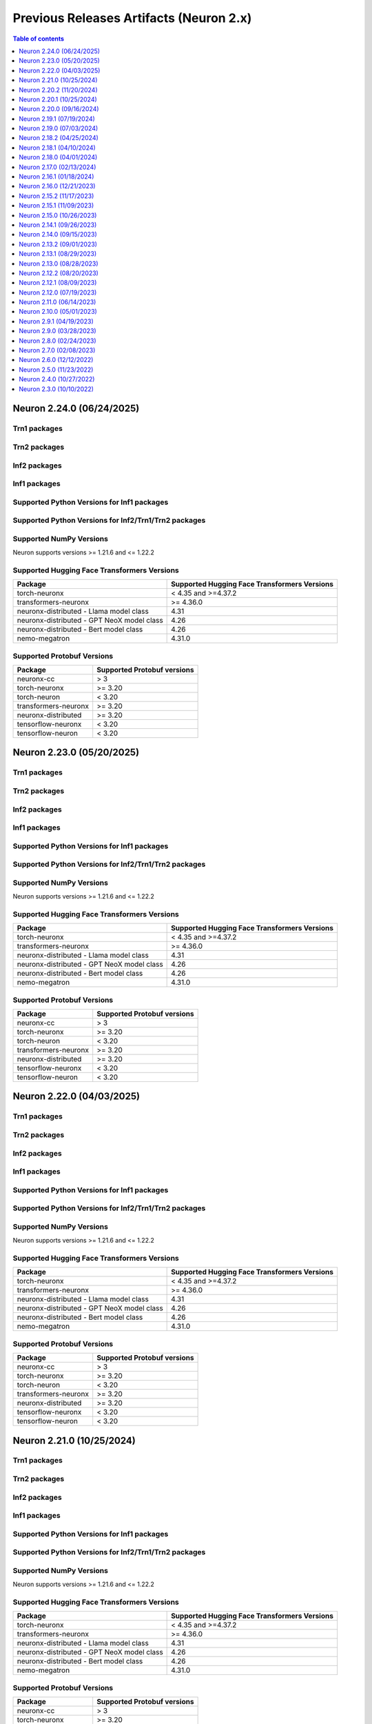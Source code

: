 .. _pre-release-content:

Previous Releases Artifacts (Neuron 2.x)
=======================================

.. contents:: Table of contents
   :local:
   :depth: 1

.. _neuron-2.24.0-artifacts:

Neuron 2.24.0 (06/24/2025)
---------------------------

Trn1 packages
^^^^^^^^^^^^^

.. program-output:: python3 src/helperscripts/n2-helper.py --list=packages --instance=trn1 --file=src/helperscripts/n2-manifest.json --neuron-version=2.24.0

Trn2 packages
^^^^^^^^^^^^^

.. program-output:: python3 src/helperscripts/n2-helper.py --list=packages --instance=trn2 --file=src/helperscripts/n2-manifest.json --neuron-version=2.24.0


Inf2 packages
^^^^^^^^^^^^^

.. program-output:: python3 src/helperscripts/n2-helper.py --list=packages --instance=inf2 --file=src/helperscripts/n2-manifest.json --neuron-version=2.24.0

Inf1 packages
^^^^^^^^^^^^^

.. program-output:: python3 src/helperscripts/n2-helper.py --list=packages --instance=inf1 --file=src/helperscripts/n2-manifest.json --neuron-version=2.24.0

Supported Python Versions for Inf1 packages
^^^^^^^^^^^^^^^^^^^^^^^^^^^^^^^^^^^^^^^^^^^^^

.. program-output:: python3 src/helperscripts/n2-helper.py --list=pyversions --instance=inf1 --file=src/helperscripts/n2-manifest.json --neuron-version=2.24.0

Supported Python Versions for Inf2/Trn1/Trn2 packages
^^^^^^^^^^^^^^^^^^^^^^^^^^^^^^^^^^^^^^^^^^^^^^^^^

.. program-output:: python3 src/helperscripts/n2-helper.py --list=pyversions --instance=inf2 --file=src/helperscripts/n2-manifest.json --neuron-version=2.24.0

Supported NumPy Versions
^^^^^^^^^^^^^^^^^^^^^^^^
Neuron supports versions >= 1.21.6 and <= 1.22.2

Supported Hugging Face Transformers Versions
^^^^^^^^^^^^^^^^^^^^^^^^^^^^^^^^^^^^^^^^^^^^
+----------------------------------+----------------------------------+
| Package                          | Supported Hugging Face           |
|                                  | Transformers Versions            |
+==================================+==================================+
| torch-neuronx                    | < 4.35 and >=4.37.2              |
+----------------------------------+----------------------------------+
| transformers-neuronx             | >= 4.36.0                        |
+----------------------------------+----------------------------------+
| neuronx-distributed - Llama      | 4.31                             |
| model class                      |                                  |
+----------------------------------+----------------------------------+
| neuronx-distributed - GPT NeoX   | 4.26                             |
| model class                      |                                  |
+----------------------------------+----------------------------------+
| neuronx-distributed - Bert model | 4.26                             |
| class                            |                                  |
+----------------------------------+----------------------------------+
| nemo-megatron                    | 4.31.0                           |
+----------------------------------+----------------------------------+

Supported Protobuf Versions
^^^^^^^^^^^^^^^^^^^^^^^^^^^
+----------------------------------+----------------------------------+
| Package                          | Supported Protobuf versions      |
+==================================+==================================+
| neuronx-cc                       | > 3                              |
+----------------------------------+----------------------------------+
| torch-neuronx                    | >= 3.20                          |
+----------------------------------+----------------------------------+
| torch-neuron                     | < 3.20                           |
+----------------------------------+----------------------------------+
| transformers-neuronx             | >= 3.20                          |
+----------------------------------+----------------------------------+
| neuronx-distributed              | >= 3.20                          |
+----------------------------------+----------------------------------+
| tensorflow-neuronx               | < 3.20                           |
+----------------------------------+----------------------------------+
| tensorflow-neuron                | < 3.20                           |
+----------------------------------+----------------------------------+

.. _neuron-2.23.0-artifacts:

Neuron 2.23.0 (05/20/2025)
---------------------------

Trn1 packages
^^^^^^^^^^^^^

.. program-output:: python3 src/helperscripts/n2-helper.py --list=packages --instance=trn1 --file=src/helperscripts/n2-manifest.json --neuron-version=2.23.0

Trn2 packages
^^^^^^^^^^^^^

.. program-output:: python3 src/helperscripts/n2-helper.py --list=packages --instance=trn2 --file=src/helperscripts/n2-manifest.json --neuron-version=2.23.0


Inf2 packages
^^^^^^^^^^^^^

.. program-output:: python3 src/helperscripts/n2-helper.py --list=packages --instance=inf2 --file=src/helperscripts/n2-manifest.json --neuron-version=2.23.0

Inf1 packages
^^^^^^^^^^^^^

.. program-output:: python3 src/helperscripts/n2-helper.py --list=packages --instance=inf1 --file=src/helperscripts/n2-manifest.json --neuron-version=2.23.0

Supported Python Versions for Inf1 packages
^^^^^^^^^^^^^^^^^^^^^^^^^^^^^^^^^^^^^^^^^^^^^

.. program-output:: python3 src/helperscripts/n2-helper.py --list=pyversions --instance=inf1 --file=src/helperscripts/n2-manifest.json --neuron-version=2.23.0

Supported Python Versions for Inf2/Trn1/Trn2 packages
^^^^^^^^^^^^^^^^^^^^^^^^^^^^^^^^^^^^^^^^^^^^^^^^^

.. program-output:: python3 src/helperscripts/n2-helper.py --list=pyversions --instance=inf2 --file=src/helperscripts/n2-manifest.json --neuron-version=2.23.0

Supported NumPy Versions
^^^^^^^^^^^^^^^^^^^^^^^^
Neuron supports versions >= 1.21.6 and <= 1.22.2

Supported Hugging Face Transformers Versions
^^^^^^^^^^^^^^^^^^^^^^^^^^^^^^^^^^^^^^^^^^^^
+----------------------------------+----------------------------------+
| Package                          | Supported Hugging Face           |
|                                  | Transformers Versions            |
+==================================+==================================+
| torch-neuronx                    | < 4.35 and >=4.37.2              |
+----------------------------------+----------------------------------+
| transformers-neuronx             | >= 4.36.0                        |
+----------------------------------+----------------------------------+
| neuronx-distributed - Llama      | 4.31                             |
| model class                      |                                  |
+----------------------------------+----------------------------------+
| neuronx-distributed - GPT NeoX   | 4.26                             |
| model class                      |                                  |
+----------------------------------+----------------------------------+
| neuronx-distributed - Bert model | 4.26                             |
| class                            |                                  |
+----------------------------------+----------------------------------+
| nemo-megatron                    | 4.31.0                           |
+----------------------------------+----------------------------------+

Supported Protobuf Versions
^^^^^^^^^^^^^^^^^^^^^^^^^^^
+----------------------------------+----------------------------------+
| Package                          | Supported Protobuf versions      |
+==================================+==================================+
| neuronx-cc                       | > 3                              |
+----------------------------------+----------------------------------+
| torch-neuronx                    | >= 3.20                          |
+----------------------------------+----------------------------------+
| torch-neuron                     | < 3.20                           |
+----------------------------------+----------------------------------+
| transformers-neuronx             | >= 3.20                          |
+----------------------------------+----------------------------------+
| neuronx-distributed              | >= 3.20                          |
+----------------------------------+----------------------------------+
| tensorflow-neuronx               | < 3.20                           |
+----------------------------------+----------------------------------+
| tensorflow-neuron                | < 3.20                           |
+----------------------------------+----------------------------------+

.. _neuron-2.22.0-artifacts:

Neuron 2.22.0 (04/03/2025)
---------------------------

Trn1 packages
^^^^^^^^^^^^^

.. program-output:: python3 src/helperscripts/n2-helper.py --list=packages --instance=trn1 --file=src/helperscripts/n2-manifest.json --neuron-version=2.22.0

Trn2 packages
^^^^^^^^^^^^^

.. program-output:: python3 src/helperscripts/n2-helper.py --list=packages --instance=trn2 --file=src/helperscripts/n2-manifest.json --neuron-version=2.22.0


Inf2 packages
^^^^^^^^^^^^^

.. program-output:: python3 src/helperscripts/n2-helper.py --list=packages --instance=inf2 --file=src/helperscripts/n2-manifest.json --neuron-version=2.22.0

Inf1 packages
^^^^^^^^^^^^^

.. program-output:: python3 src/helperscripts/n2-helper.py --list=packages --instance=inf1 --file=src/helperscripts/n2-manifest.json --neuron-version=2.22.0

Supported Python Versions for Inf1 packages
^^^^^^^^^^^^^^^^^^^^^^^^^^^^^^^^^^^^^^^^^^^^^

.. program-output:: python3 src/helperscripts/n2-helper.py --list=pyversions --instance=inf1 --file=src/helperscripts/n2-manifest.json --neuron-version=2.22.0

Supported Python Versions for Inf2/Trn1/Trn2 packages
^^^^^^^^^^^^^^^^^^^^^^^^^^^^^^^^^^^^^^^^^^^^^^^^^

.. program-output:: python3 src/helperscripts/n2-helper.py --list=pyversions --instance=inf2 --file=src/helperscripts/n2-manifest.json --neuron-version=2.22.0

Supported NumPy Versions
^^^^^^^^^^^^^^^^^^^^^^^^
Neuron supports versions >= 1.21.6 and <= 1.22.2

Supported Hugging Face Transformers Versions
^^^^^^^^^^^^^^^^^^^^^^^^^^^^^^^^^^^^^^^^^^^^
+----------------------------------+----------------------------------+
| Package                          | Supported Hugging Face           |
|                                  | Transformers Versions            |
+==================================+==================================+
| torch-neuronx                    | < 4.35 and >=4.37.2              |
+----------------------------------+----------------------------------+
| transformers-neuronx             | >= 4.36.0                        |
+----------------------------------+----------------------------------+
| neuronx-distributed - Llama      | 4.31                             |
| model class                      |                                  |
+----------------------------------+----------------------------------+
| neuronx-distributed - GPT NeoX   | 4.26                             |
| model class                      |                                  |
+----------------------------------+----------------------------------+
| neuronx-distributed - Bert model | 4.26                             |
| class                            |                                  |
+----------------------------------+----------------------------------+
| nemo-megatron                    | 4.31.0                           |
+----------------------------------+----------------------------------+

Supported Protobuf Versions
^^^^^^^^^^^^^^^^^^^^^^^^^^
+----------------------------------+----------------------------------+
| Package                          | Supported Protobuf versions      |
+==================================+==================================+
| neuronx-cc                       | > 3                              |
+----------------------------------+----------------------------------+
| torch-neuronx                    | >= 3.20                          |
+----------------------------------+----------------------------------+
| torch-neuron                     | < 3.20                           |
+----------------------------------+----------------------------------+
| transformers-neuronx             | >= 3.20                          |
+----------------------------------+----------------------------------+
| neuronx-distributed              | >= 3.20                          |
+----------------------------------+----------------------------------+
| tensorflow-neuronx               | < 3.20                           |
+----------------------------------+----------------------------------+
| tensorflow-neuron                | < 3.20                           |
+----------------------------------+----------------------------------+

.. _neuron-2.21.0-artifacts:

Neuron 2.21.0 (10/25/2024)
---------------------------

Trn1 packages
^^^^^^^^^^^^^
.. program-output:: python3 src/helperscripts/n2-helper.py --list=packages --instance=trn1 --file=src/helperscripts/n2-manifest.json --neuron-version=2.21.0

Trn2 packages
^^^^^^^^^^^^^
.. program-output:: python3 src/helperscripts/n2-helper.py --list=packages --instance=trn2 --file=src/helperscripts/n2-manifest.json --neuron-version=2.21.0


Inf2 packages
^^^^^^^^^^^^^
.. program-output:: python3 src/helperscripts/n2-helper.py --list=packages --instance=inf2 --file=src/helperscripts/n2-manifest.json --neuron-version=2.21.0

Inf1 packages
^^^^^^^^^^^^^
.. program-output:: python3 src/helperscripts/n2-helper.py --list=packages --instance=inf1 --file=src/helperscripts/n2-manifest.json --neuron-version=2.21.0

Supported Python Versions for Inf1 packages
^^^^^^^^^^^^^^^^^^^^^^^^^^^^^^^^^^^^^^^^^^^^^

.. program-output:: python3 src/helperscripts/n2-helper.py --list=pyversions --instance=inf1 --file=src/helperscripts/n2-manifest.json --neuron-version=2.21.0

Supported Python Versions for Inf2/Trn1/Trn2 packages
^^^^^^^^^^^^^^^^^^^^^^^^^^^^^^^^^^^^^^^^^^^^^^^^^

.. program-output:: python3 src/helperscripts/n2-helper.py --list=pyversions --instance=inf2 --file=src/helperscripts/n2-manifest.json --neuron-version=2.21.0

Supported NumPy Versions
^^^^^^^^^^^^^^^^^^^^^^^^
Neuron supports versions >= 1.21.6 and <= 1.22.2

Supported Hugging Face Transformers Versions
^^^^^^^^^^^^^^^^^^^^^^^^^^^^^^^^^^^^^^^^^^^^
+----------------------------------+----------------------------------+
| Package                          | Supported Hugging Face           |
|                                  | Transformers Versions            |
+==================================+==================================+
| torch-neuronx                    | < 4.35 and >=4.37.2              |
+----------------------------------+----------------------------------+
| transformers-neuronx             | >= 4.36.0                        |
+----------------------------------+----------------------------------+
| neuronx-distributed - Llama      | 4.31                             |
| model class                      |                                  |
+----------------------------------+----------------------------------+
| neuronx-distributed - GPT NeoX   | 4.26                             |
| model class                      |                                  |
+----------------------------------+----------------------------------+
| neuronx-distributed - Bert model | 4.26                             |
| class                            |                                  |
+----------------------------------+----------------------------------+
| nemo-megatron                    | 4.31.0                           |
+----------------------------------+----------------------------------+

Supported Protobuf Versions
^^^^^^^^^^^^^^^^^^^^^^^^^^
+----------------------------------+----------------------------------+
| Package                          | Supported Protobuf versions      |
+==================================+==================================+
| neuronx-cc                       | > 3                              |
+----------------------------------+----------------------------------+
| torch-neuronx                    | >= 3.20                          |
+----------------------------------+----------------------------------+
| torch-neuron                     | < 3.20                           |
+----------------------------------+----------------------------------+
| transformers-neuronx             | >= 3.20                          |
+----------------------------------+----------------------------------+
| neuronx-distributed              | >= 3.20                          |
+----------------------------------+----------------------------------+
| tensorflow-neuronx               | < 3.20                           |
+----------------------------------+----------------------------------+
| tensorflow-neuron                | < 3.20                           |
+----------------------------------+----------------------------------+




.. _neuron-2.20.2.beta-artifacts:

Neuron 2.20.2 (11/20/2024)
---------------------------

Trn1 packages
^^^^^^^^^^^^^^

.. program-output:: python3 src/helperscripts/n2-helper.py --list=packages --instance=trn1 --file=src/helperscripts/n2-manifest.json --neuron-version=2.20.2

Inf2 packages
^^^^^^^^^^^^^^

.. program-output:: python3 src/helperscripts/n2-helper.py --list=packages --instance=inf2 --file=src/helperscripts/n2-manifest.json --neuron-version=2.20.2

Inf1 packages
^^^^^^^^^^^^^^

.. program-output:: python3 src/helperscripts/n2-helper.py --list=packages --instance=inf1 --file=src/helperscripts/n2-manifest.json --neuron-version=2.20.2

Supported Python Versions for Inf1 packages
^^^^^^^^^^^^^^^^^^^^^^^^^^^^^^^^^^^^^^^^^^^^^

.. program-output:: python3 src/helperscripts/n2-helper.py --list=pyversions --instance=inf1 --file=src/helperscripts/n2-manifest.json --neuron-version=2.20.2

Supported Python Versions for Inf2/Trn1 packages
^^^^^^^^^^^^^^^^^^^^^^^^^^^^^^^^^^^^^^^^^^^^^^^^^

.. program-output:: python3 src/helperscripts/n2-helper.py --list=pyversions --instance=inf2 --file=src/helperscripts/n2-manifest.json --neuron-version=2.20.2

Supported NumPy Versions
^^^^^^^^^^^^^^^^^^^^^^^^
Neuron supports versions >= 1.21.6 and <= 1.22.2

Supported Hugging Face Transformers Versions
^^^^^^^^^^^^^^^^^^^^^^^^^^^^^^^^^^^^^^^^^^^^
+----------------------------------+----------------------------------+
| Package                          | Supported Hugging Face           |
|                                  | Transformers Versions            |
+==================================+==================================+
| torch-neuronx                    | < 4.35 and >=4.37.2              |
+----------------------------------+----------------------------------+
| transformers-neuronx             | >= 4.36.0                        |
+----------------------------------+----------------------------------+
| neuronx-distributed - Llama      | 4.31                             |
| model class                      |                                  |
+----------------------------------+----------------------------------+
| neuronx-distributed - GPT NeoX   | 4.26                             |
| model class                      |                                  |
+----------------------------------+----------------------------------+
| neuronx-distributed - Bert model | 4.26                             |
| class                            |                                  |
+----------------------------------+----------------------------------+
| nemo-megatron                    | 4.31.0                           |
+----------------------------------+----------------------------------+

Supported Protobuf Versions
^^^^^^^^^^^^^^^^^^^^^^^^^^
+----------------------------------+----------------------------------+
| Package                          | Supported Protobuf versions      |
+==================================+==================================+
| neuronx-cc                       | > 3                              |
+----------------------------------+----------------------------------+
| torch-neuronx                    | >= 3.20                          |
+----------------------------------+----------------------------------+
| torch-neuron                     | < 3.20                           |
+----------------------------------+----------------------------------+
| transformers-neuronx             | >= 3.20                          |
+----------------------------------+----------------------------------+
| neuronx-distributed              | >= 3.20                          |
+----------------------------------+----------------------------------+
| tensorflow-neuronx               | < 3.20                           |
+----------------------------------+----------------------------------+
| tensorflow-neuron                | < 3.20                           |
+----------------------------------+----------------------------------+

Supported Linux Kernel Versions
^^^^^^^^^^^^^^^^^^^^^^^^^^^^^^^^
Neuron Driver (``aws-neuronx-dkms``) supports Linux kernel versions >= 5.10



Neuron 2.20.1 (10/25/2024)
---------------------------

Trn1 packages
^^^^^^^^^^^^^
.. program-output:: python3 src/helperscripts/n2-helper.py --list=packages --instance=trn1 --file=src/helperscripts/n2-manifest.json --neuron-version=2.20.1

Inf2 packages
^^^^^^^^^^^^^
.. program-output:: python3 src/helperscripts/n2-helper.py --list=packages --instance=inf2 --file=src/helperscripts/n2-manifest.json --neuron-version=2.20.1

Inf1 packages
^^^^^^^^^^^^^
.. program-output:: python3 src/helperscripts/n2-helper.py --list=packages --instance=inf1 --file=src/helperscripts/n2-manifest.json --neuron-version=2.20.1

Neuron 2.20.0 (09/16/2024)
---------------------------

Trn1 packages
^^^^^^^^^^^^^
.. program-output:: python3 src/helperscripts/n2-helper.py --list=packages --instance=trn1 --file=src/helperscripts/n2-manifest.json --neuron-version=2.20.0

Inf2 packages
^^^^^^^^^^^^^
.. program-output:: python3 src/helperscripts/n2-helper.py --list=packages --instance=inf2 --file=src/helperscripts/n2-manifest.json --neuron-version=2.20.0

Inf1 packages
^^^^^^^^^^^^^
.. program-output:: python3 src/helperscripts/n2-helper.py --list=packages --instance=inf1 --file=src/helperscripts/n2-manifest.json --neuron-version=2.20.0

Neuron 2.19.1 (07/19/2024)
---------------------------

Trn1 packages
^^^^^^^^^^^^^
.. program-output:: python3 src/helperscripts/n2-helper.py --list=packages --instance=trn1 --file=src/helperscripts/n2-manifest.json --neuron-version=2.19.1

Inf2 packages
^^^^^^^^^^^^^
.. program-output:: python3 src/helperscripts/n2-helper.py --list=packages --instance=inf2 --file=src/helperscripts/n2-manifest.json --neuron-version=2.19.1

Inf1 packages
^^^^^^^^^^^^^
.. program-output:: python3 src/helperscripts/n2-helper.py --list=packages --instance=inf1 --file=src/helperscripts/n2-manifest.json --neuron-version=2.19.1

Neuron 2.19.0 (07/03/2024)
---------------------------

Trn1 packages
^^^^^^^^^^^^^
.. program-output:: python3 src/helperscripts/n2-helper.py --list=packages --instance=trn1 --file=src/helperscripts/n2-manifest.json --neuron-version=2.19.0

Inf2 packages
^^^^^^^^^^^^^
.. program-output:: python3 src/helperscripts/n2-helper.py --list=packages --instance=inf2 --file=src/helperscripts/n2-manifest.json --neuron-version=2.19.0

Inf1 packages
^^^^^^^^^^^^^
.. program-output:: python3 src/helperscripts/n2-helper.py --list=packages --instance=inf1 --file=src/helperscripts/n2-manifest.json --neuron-version=2.19.0

Neuron 2.18.2 (04/25/2024)
---------------------------

Trn1 packages
^^^^^^^^^^^^^
.. program-output:: python3 src/helperscripts/n2-helper.py --list=packages --instance=trn1 --file=src/helperscripts/n2-manifest.json --neuron-version=2.18.2

Inf2 packages
^^^^^^^^^^^^^
.. program-output:: python3 src/helperscripts/n2-helper.py --list=packages --instance=inf2 --file=src/helperscripts/n2-manifest.json --neuron-version=2.18.2

Inf1 packages
^^^^^^^^^^^^^
.. program-output:: python3 src/helperscripts/n2-helper.py --list=packages --instance=inf1 --file=src/helperscripts/n2-manifest.json --neuron-version=2.18.2


Neuron 2.18.1 (04/10/2024)
---------------------------

Trn1 packages
^^^^^^^^^^^^^
.. program-output:: python3 src/helperscripts/n2-helper.py --list=packages --instance=trn1 --file=src/helperscripts/n2-manifest.json --neuron-version=2.18.1

Inf2 packages
^^^^^^^^^^^^^
.. program-output:: python3 src/helperscripts/n2-helper.py --list=packages --instance=inf2 --file=src/helperscripts/n2-manifest.json --neuron-version=2.18.1

Inf1 packages
^^^^^^^^^^^^^
.. program-output:: python3 src/helperscripts/n2-helper.py --list=packages --instance=inf1 --file=src/helperscripts/n2-manifest.json --neuron-version=2.18.1

Neuron 2.18.0 (04/01/2024)
---------------------------

Trn1 packages
^^^^^^^^^^^^^
.. program-output:: python3 src/helperscripts/n2-helper.py --list=packages --instance=trn1 --file=src/helperscripts/n2-manifest.json --neuron-version=2.18.0

Inf2 packages
^^^^^^^^^^^^^
.. program-output:: python3 src/helperscripts/n2-helper.py --list=packages --instance=inf2 --file=src/helperscripts/n2-manifest.json --neuron-version=2.18.0

Inf1 packages
^^^^^^^^^^^^^
.. program-output:: python3 src/helperscripts/n2-helper.py --list=packages --instance=inf1 --file=src/helperscripts/n2-manifest.json --neuron-version=2.18.0


Neuron 2.17.0 (02/13/2024)
---------------------------

Trn1 packages
^^^^^^^^^^^^^
.. program-output:: python3 src/helperscripts/n2-helper.py --list=packages --instance=trn1 --file=src/helperscripts/n2-manifest.json --neuron-version=2.17.0

Inf2 packages
^^^^^^^^^^^^^
.. program-output:: python3 src/helperscripts/n2-helper.py --list=packages --instance=inf2 --file=src/helperscripts/n2-manifest.json --neuron-version=2.17.0

Inf1 packages
^^^^^^^^^^^^^
.. program-output:: python3 src/helperscripts/n2-helper.py --list=packages --instance=inf1 --file=src/helperscripts/n2-manifest.json --neuron-version=2.17.0


Neuron 2.16.1 (01/18/2024)
---------------------------

Trn1 packages
^^^^^^^^^^^^^

.. program-output:: python3 src/helperscripts/n2-helper.py --list=packages --instance=trn1 --file=src/helperscripts/n2-manifest.json --neuron-version=2.16.1

Inf2 packages
^^^^^^^^^^^^^
.. program-output:: python3 src/helperscripts/n2-helper.py --list=packages --instance=inf2 --file=src/helperscripts/n2-manifest.json --neuron-version=2.16.1

Inf1 packages
^^^^^^^^^^^^^
.. program-output:: python3 src/helperscripts/n2-helper.py --list=packages --instance=inf1 --file=src/helperscripts/n2-manifest.json --neuron-version=2.16.1


Neuron 2.16.0 (12/21/2023)
---------------------------

Trn1 packages
^^^^^^^^^^^^^

.. program-output:: python3 src/helperscripts/n2-helper.py --list=packages --instance=trn1 --file=src/helperscripts/n2-manifest.json --neuron-version=2.16.0

Inf2 packages
^^^^^^^^^^^^^
.. program-output:: python3 src/helperscripts/n2-helper.py --list=packages --instance=inf2 --file=src/helperscripts/n2-manifest.json --neuron-version=2.16.0

Inf1 packages
^^^^^^^^^^^^^
.. program-output:: python3 src/helperscripts/n2-helper.py --list=packages --instance=inf1 --file=src/helperscripts/n2-manifest.json --neuron-version=2.16.0



Neuron 2.15.2 (11/17/2023)
--------------------------------------

Trn1 packages
^^^^^^^^^^^^^

.. program-output:: python3 src/helperscripts/n2-helper.py --list=packages --instance=trn1 --file=src/helperscripts/n2-manifest.json --neuron-version=2.15.2

Inf2 packages
^^^^^^^^^^^^^
.. program-output:: python3 src/helperscripts/n2-helper.py --list=packages --instance=inf2 --file=src/helperscripts/n2-manifest.json --neuron-version=2.15.2

Inf1 packages
^^^^^^^^^^^^^
.. program-output:: python3 src/helperscripts/n2-helper.py --list=packages --instance=inf1 --file=src/helperscripts/n2-manifest.json --neuron-version=2.15.2


Neuron 2.15.1 (11/09/2023)
--------------------------------------

Trn1 packages
^^^^^^^^^^^^^

.. program-output:: python3 src/helperscripts/n2-helper.py --list=packages --instance=trn1 --file=src/helperscripts/n2-manifest.json --neuron-version=2.15.1

Inf2 packages
^^^^^^^^^^^^^
.. program-output:: python3 src/helperscripts/n2-helper.py --list=packages --instance=inf2 --file=src/helperscripts/n2-manifest.json --neuron-version=2.15.1

Inf1 packages
^^^^^^^^^^^^^
.. program-output:: python3 src/helperscripts/n2-helper.py --list=packages --instance=inf1 --file=src/helperscripts/n2-manifest.json --neuron-version=2.15.1


Neuron 2.15.0 (10/26/2023)
--------------------------------------

Trn1 packages
^^^^^^^^^^^^^

.. program-output:: python3 src/helperscripts/n2-helper.py --list=packages --instance=trn1 --file=src/helperscripts/n2-manifest.json --neuron-version=2.15.0

Inf2 packages
^^^^^^^^^^^^^
.. program-output:: python3 src/helperscripts/n2-helper.py --list=packages --instance=inf2 --file=src/helperscripts/n2-manifest.json --neuron-version=2.15.0

Inf1 packages
^^^^^^^^^^^^^
.. program-output:: python3 src/helperscripts/n2-helper.py --list=packages --instance=inf1 --file=src/helperscripts/n2-manifest.json --neuron-version=2.15.0



Neuron 2.14.1 (09/26/2023)
--------------------------------------

Trn1 packages
^^^^^^^^^^^^^

.. program-output:: python3 src/helperscripts/n2-helper.py --list=packages --instance=trn1 --file=src/helperscripts/n2-manifest.json --neuron-version=2.14.1

Inf2 packages
^^^^^^^^^^^^^
.. program-output:: python3 src/helperscripts/n2-helper.py --list=packages --instance=inf2 --file=src/helperscripts/n2-manifest.json --neuron-version=2.14.1

Inf1 packages
^^^^^^^^^^^^^
.. program-output:: python3 src/helperscripts/n2-helper.py --list=packages --instance=inf1 --file=src/helperscripts/n2-manifest.json --neuron-version=2.14.1



Neuron 2.14.0 (09/15/2023)
--------------------------------------

Trn1 packages
^^^^^^^^^^^^^

.. program-output:: python3 src/helperscripts/n2-helper.py --list=packages --instance=trn1 --file=src/helperscripts/n2-manifest.json --neuron-version=2.14.0

Inf2 packages
^^^^^^^^^^^^^
.. program-output:: python3 src/helperscripts/n2-helper.py --list=packages --instance=inf2 --file=src/helperscripts/n2-manifest.json --neuron-version=2.14.0

Inf1 packages
^^^^^^^^^^^^^
.. program-output:: python3 src/helperscripts/n2-helper.py --list=packages --instance=inf1 --file=src/helperscripts/n2-manifest.json --neuron-version=2.14.0


Neuron 2.13.2 (09/01/2023)
--------------------------------------

Trn1 packages
^^^^^^^^^^^^^

.. program-output:: python3 src/helperscripts/n2-helper.py --list=packages --instance=trn1 --file=src/helperscripts/n2-manifest.json --neuron-version=2.13.2

Inf2 packages
^^^^^^^^^^^^^
.. program-output:: python3 src/helperscripts/n2-helper.py --list=packages --instance=inf2 --file=src/helperscripts/n2-manifest.json --neuron-version=2.13.2

Inf1 packages
^^^^^^^^^^^^^
.. program-output:: python3 src/helperscripts/n2-helper.py --list=packages --instance=inf1 --file=src/helperscripts/n2-manifest.json --neuron-version=2.13.2


Neuron 2.13.1 (08/29/2023)
--------------------------------------

Trn1 packages
^^^^^^^^^^^^^

.. program-output:: python3 src/helperscripts/n2-helper.py --list=packages --instance=trn1 --file=src/helperscripts/n2-manifest.json --neuron-version=2.13.1

Inf2 packages
^^^^^^^^^^^^^
.. program-output:: python3 src/helperscripts/n2-helper.py --list=packages --instance=inf2 --file=src/helperscripts/n2-manifest.json --neuron-version=2.13.1

Inf1 packages
^^^^^^^^^^^^^
.. program-output:: python3 src/helperscripts/n2-helper.py --list=packages --instance=inf1 --file=src/helperscripts/n2-manifest.json --neuron-version=2.13.1


Neuron 2.13.0 (08/28/2023)
--------------------------------------

Trn1 packages
^^^^^^^^^^^^^

.. program-output:: python3 src/helperscripts/n2-helper.py --list=packages --instance=trn1 --file=src/helperscripts/n2-manifest.json --neuron-version=2.13.0

Inf2 packages
^^^^^^^^^^^^^
.. program-output:: python3 src/helperscripts/n2-helper.py --list=packages --instance=inf2 --file=src/helperscripts/n2-manifest.json --neuron-version=2.13.0

Inf1 packages
^^^^^^^^^^^^^
.. program-output:: python3 src/helperscripts/n2-helper.py --list=packages --instance=inf1 --file=src/helperscripts/n2-manifest.json --neuron-version=2.13.0


Neuron 2.12.2 (08/20/2023)
--------------------------------------

Trn1 packages
^^^^^^^^^^^^^

.. program-output:: python3 src/helperscripts/n2-helper.py --list=packages --instance=trn1 --file=src/helperscripts/n2-manifest.json --neuron-version=2.12.2

Inf2 packages
^^^^^^^^^^^^^
.. program-output:: python3 src/helperscripts/n2-helper.py --list=packages --instance=inf2 --file=src/helperscripts/n2-manifest.json --neuron-version=2.12.2

Inf1 packages
^^^^^^^^^^^^^
.. program-output:: python3 src/helperscripts/n2-helper.py --list=packages --instance=inf1 --file=src/helperscripts/n2-manifest.json --neuron-version=2.12.2


Neuron 2.12.1 (08/09/2023)
--------------------------------------

Trn1 packages
^^^^^^^^^^^^^

.. program-output:: python3 src/helperscripts/n2-helper.py --list=packages --instance=trn1 --file=src/helperscripts/n2-manifest.json --neuron-version=2.12.1

Inf2 packages
^^^^^^^^^^^^^
.. program-output:: python3 src/helperscripts/n2-helper.py --list=packages --instance=inf2 --file=src/helperscripts/n2-manifest.json --neuron-version=2.12.1

Inf1 packages
^^^^^^^^^^^^^
.. program-output:: python3 src/helperscripts/n2-helper.py --list=packages --instance=inf1 --file=src/helperscripts/n2-manifest.json --neuron-version=2.12.1


Neuron 2.12.0 (07/19/2023)
--------------------------------------

Trn1 packages
^^^^^^^^^^^^^

.. program-output:: python3 src/helperscripts/n2-helper.py --list=packages --instance=trn1 --file=src/helperscripts/n2-manifest.json --neuron-version=2.12.0

Inf2 packages
^^^^^^^^^^^^^
.. program-output:: python3 src/helperscripts/n2-helper.py --list=packages --instance=inf2 --file=src/helperscripts/n2-manifest.json --neuron-version=2.12.0

Inf1 packages
^^^^^^^^^^^^^
.. program-output:: python3 src/helperscripts/n2-helper.py --list=packages --instance=inf1 --file=src/helperscripts/n2-manifest.json --neuron-version=2.12.0


Neuron 2.11.0 (06/14/2023)
--------------------------------------

Trn1 packages
^^^^^^^^^^^^^

.. program-output:: python3 src/helperscripts/n2-helper.py --list=packages --instance=trn1 --file=src/helperscripts/n2-manifest.json --neuron-version=2.11.0

Inf2 packages
^^^^^^^^^^^^^
.. program-output:: python3 src/helperscripts/n2-helper.py --list=packages --instance=inf2 --file=src/helperscripts/n2-manifest.json --neuron-version=2.11.0

Inf1 packages
^^^^^^^^^^^^^
.. program-output:: python3 src/helperscripts/n2-helper.py --list=packages --instance=inf1 --file=src/helperscripts/n2-manifest.json --neuron-version=2.11.0


Neuron 2.10.0 (05/01/2023)
--------------------------------------

Trn1 packages
^^^^^^^^^^^^^

.. program-output:: python3 src/helperscripts/n2-helper.py --list=packages --instance=trn1 --file=src/helperscripts/n2-manifest.json --neuron-version=2.10.0

Inf2 packages
^^^^^^^^^^^^^
.. program-output:: python3 src/helperscripts/n2-helper.py --list=packages --instance=inf2 --file=src/helperscripts/n2-manifest.json --neuron-version=2.10.0

Inf1 packages
^^^^^^^^^^^^^
.. program-output:: python3 src/helperscripts/n2-helper.py --list=packages --instance=inf1 --file=src/helperscripts/n2-manifest.json --neuron-version=2.10.0



Neuron 2.9.1 (04/19/2023)
--------------------------------------

Trn1 packages
^^^^^^^^^^^^^

.. program-output:: python3 src/helperscripts/n2-helper.py --list=packages --instance=trn1 --file=src/helperscripts/n2-manifest.json --neuron-version=2.9.1

Inf2 packages
^^^^^^^^^^^^^
.. program-output:: python3 src/helperscripts/n2-helper.py --list=packages --instance=inf2 --file=src/helperscripts/n2-manifest.json --neuron-version=2.9.1

Inf1 packages
^^^^^^^^^^^^^
.. program-output:: python3 src/helperscripts/n2-helper.py --list=packages --instance=inf1 --file=src/helperscripts/n2-manifest.json --neuron-version=2.9.1



Neuron 2.9.0 (03/28/2023)
--------------------------------------

Trn1 packages
^^^^^^^^^^^^^

.. program-output:: python3 src/helperscripts/n2-helper.py --list=packages --instance=trn1 --file=src/helperscripts/n2-manifest.json --neuron-version=2.9.0

Inf2 packages
^^^^^^^^^^^^^
.. program-output:: python3 src/helperscripts/n2-helper.py --list=packages --instance=inf2 --file=src/helperscripts/n2-manifest.json --neuron-version=2.9.0

Inf1 packages
^^^^^^^^^^^^^
.. program-output:: python3 src/helperscripts/n2-helper.py --list=packages --instance=inf1 --file=src/helperscripts/n2-manifest.json --neuron-version=2.9.0



Neuron 2.8.0 (02/24/2023)
--------------------------------------

Trn1 packages
^^^^^^^^^^^^^

.. program-output:: python3 src/helperscripts/n2-helper.py --list=packages --instance=trn1 --file=src/helperscripts/n2-manifest.json --neuron-version=2.8.0

Inf2 packages
^^^^^^^^^^^^^
.. program-output:: python3 src/helperscripts/n2-helper.py --list=packages --instance=inf2 --file=src/helperscripts/n2-manifest.json --neuron-version=2.8.0

Inf1 packages
^^^^^^^^^^^^^
.. program-output:: python3 src/helperscripts/n2-helper.py --list=packages --instance=inf1 --file=src/helperscripts/n2-manifest.json --neuron-version=2.8.0



Neuron 2.7.0 (02/08/2023)
--------------------------------------

Trn1 packages
^^^^^^^^^^^^^

.. program-output:: python3 src/helperscripts/n2-helper.py --list=packages --instance=trn1 --file=src/helperscripts/n2-manifest.json --neuron-version=2.7.0

Inf1 packages
^^^^^^^^^^^^^

.. program-output:: python3 src/helperscripts/neuronsetuphelper.py --file src/helperscripts/neuron-releases-manifest.json --list packages --neuron-version=2.7.0

Neuron 2.6.0 (12/12/2022)
--------------------------------------

Trn1 packages
^^^^^^^^^^^^^

* ``aws-neuronx-dkms-2.6.33.0``
* ``aws-neuronx-oci-hook-2.1.14.0``
* ``aws-neuronx-runtime-lib-2.10.30.0``
* ``aws-neuronx-collectives-2.10.37.0``
* ``aws-neuronx-tools-2.6.1.0``
* ``aws-neuronx-k8-plugin-2.1.12.0``
* ``aws-neuronx-k8-scheduler-2.1.12.0``
* ``tensorboard_plugin_neuronx-2.5.3.0``
* ``neuronx-cc-2.3.0.4``
* ``torch-neuronx-1.12.0.1.4.0``
* ``tensorflow-model-server-neuronx_1.15.0.2.5.6.0``
* ``tensorflow-model-server-neuronx_2.5.4.2.5.6.0``
* ``tensorflow-model-server-neuronx_2.6.3.2.5.6.0``
* ``tensorflow-model-server-neuronx_2.7.0.2.5.6.0``
* ``tensorflow-model-server-neuronx_2.8.0.2.5.6.0``

Inf1 packages
^^^^^^^^^^^^^

.. program-output:: python3 src/helperscripts/neuronsetuphelper.py --file src/helperscripts/neuron-releases-manifest.json --list packages --neuron-version=2.6.0

Neuron 2.5.0 (11/23/2022)
-------------------------

Trn1 packages
^^^^^^^^^^^^^

* ``aws-neuronx-dkms-2.6.33.0``
* ``aws-neuronx-oci-hook-2.1.14.0``
* ``aws-neuronx-runtime-lib-2.10.27.0``
* ``aws-neuronx-collectives-2.10.34.0``
* ``aws-neuronx-tools-2.5.19.0``
* ``aws-neuronx-k8-plugin-2.1.12.0``
* ``aws-neuronx-k8-scheduler-2.1.12.0``
* ``neuronx-cc-2.2.0.73``
* ``torch-neuronx-1.11.0.1.2.0``
* ``tensorflow-model-server-neuronx_1.15.0.2.5.6.0``
* ``tensorflow-model-server-neuronx_2.5.4.2.5.6.0``
* ``tensorflow-model-server-neuronx_2.6.3.2.5.6.0``
* ``tensorflow-model-server-neuronx_2.7.0.2.5.6.0``
* ``tensorflow-model-server-neuronx_2.8.0.2.5.6.0``

Inf1 packages
^^^^^^^^^^^^^

.. program-output:: python3 src/helperscripts/neuronsetuphelper.py --file src/helperscripts/neuron-releases-manifest.json --list packages --neuron-version=2.5.0
   

Neuron 2.4.0 (10/27/2022)
--------------------------

Trn1 packages
^^^^^^^^^^^^^

* ``aws-neuronx-dkms-2.6.5.0``
* ``aws-neuronx-oci-hook-2.1.1.0``
* ``aws-neuronx-runtime-lib-2.10.15.0``
* ``aws-neuronx-collectives-2.10.17.0``
* ``aws-neuronx-tools-2.5.16.0``
* ``aws-neuronx-k8-plugin-2.1.2.0``
* ``aws-neuronx-k8-scheduler-2.1.2.0``
* ``neuronx-cc-2.2.0.73``
* ``torch-neuronx-1.11.0.1.2.0``

Inf1 packages
^^^^^^^^^^^^^

.. program-output:: python3 src/helperscripts/neuronsetuphelper.py --file src/helperscripts/neuron-releases-manifest.json --list packages --neuron-version=2.4.0


Neuron 2.3.0 (10/10/2022)
-------------------------

Trn1 packages
^^^^^^^^^^^^^

* ``aws-neuronx-dkms-2.5.41.0``
* ``aws-neuronx-oci-hook-2.0.16.0``
* ``aws-neuronx-runtime-lib-2.9.64.0``
* ``aws-neuronx-collectives-2.9.86.0``
* ``aws-neuronx-tools-2.4.14.0``
* ``aws-neuronx-k8-plugin-2.0.1.0``
* ``aws-neuronx-k8-scheduler-2.0.1.0``
* ``neuronx-cc-2.1.0.76``
* ``torch-neuronx-1.11.0.1.1.1``

Inf1 packages
^^^^^^^^^^^^^

.. program-output:: python3 src/helperscripts/neuronsetuphelper.py --file src/helperscripts/neuron-releases-manifest.json --list packages --neuron-version=2.3.0
